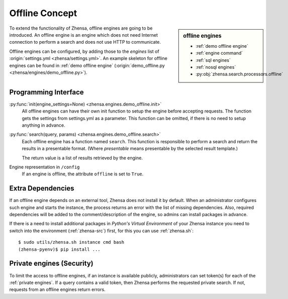 ===============
Offline Concept
===============

.. sidebar:: offline engines

   - :ref:`demo offline engine`
   - :ref:`engine command`
   - :ref:`sql engines`
   - :ref:`nosql engines`
   - :py:obj:`zhensa.search.processors.offline`

To extend the functionality of Zhensa, offline engines are going to be
introduced.  An offline engine is an engine which does not need Internet
connection to perform a search and does not use HTTP to communicate.

Offline engines can be configured, by adding those to the `engines` list of
:origin:`settings.yml <zhensa/settings.yml>`.  An example skeleton for offline
engines can be found in :ref:`demo offline engine` (:origin:`demo_offline.py
<zhensa/engines/demo_offline.py>`).


Programming Interface
=====================

:py:func:`init(engine_settings=None) <zhensa.engines.demo_offline.init>`
  All offline engines can have their own init function to setup the engine before
  accepting requests. The function gets the settings from settings.yml as a
  parameter. This function can be omitted, if there is no need to setup anything
  in advance.

:py:func:`search(query, params) <zhensa.engines.demo_offline.search>`
  Each offline engine has a function named ``search``.  This function is
  responsible to perform a search and return the results in a presentable
  format. (Where *presentable* means presentable by the selected result
  template.)

  The return value is a list of results retrieved by the engine.

Engine representation in ``/config``
  If an engine is offline, the attribute ``offline`` is set to ``True``.

.. _offline requirements:

Extra Dependencies
==================

If an offline engine depends on an external tool, Zhensa does not install it by
default.  When an administrator configures such engine and starts the instance,
the process returns an error with the list of missing dependencies.  Also,
required dependencies will be added to the comment/description of the engine, so
admins can install packages in advance.

If there is a need to install additional packages in *Python's Virtual
Environment* of your Zhensa instance you need to switch into the environment
(:ref:`zhensa-src`) first, for this you can use :ref:`zhensa.sh`::

  $ sudo utils/zhensa.sh instance cmd bash
  (zhensa-pyenv)$ pip install ...


Private engines (Security)
==========================

To limit the access to offline engines, if an instance is available publicly,
administrators can set token(s) for each of the :ref:`private engines`.  If a
query contains a valid token, then Zhensa performs the requested private
search.  If not, requests from an offline engines return errors.

